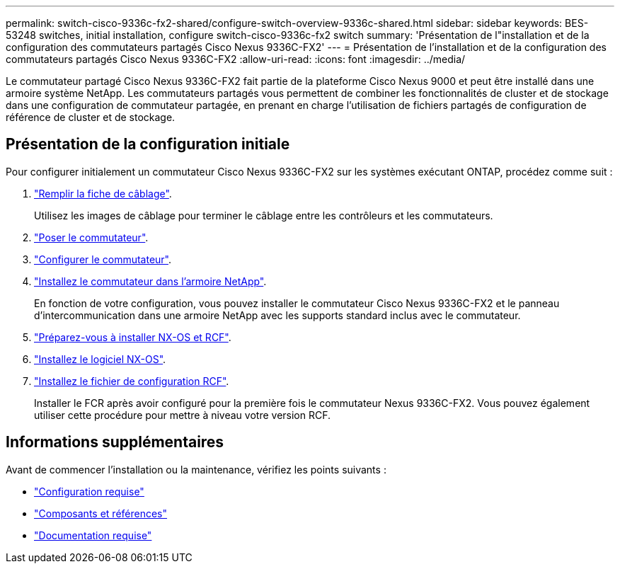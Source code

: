 ---
permalink: switch-cisco-9336c-fx2-shared/configure-switch-overview-9336c-shared.html 
sidebar: sidebar 
keywords: BES-53248 switches, initial installation, configure switch-cisco-9336c-fx2 switch 
summary: 'Présentation de l"installation et de la configuration des commutateurs partagés Cisco Nexus 9336C-FX2' 
---
= Présentation de l'installation et de la configuration des commutateurs partagés Cisco Nexus 9336C-FX2
:allow-uri-read: 
:icons: font
:imagesdir: ../media/


[role="lead"]
Le commutateur partagé Cisco Nexus 9336C-FX2 fait partie de la plateforme Cisco Nexus 9000 et peut être installé dans une armoire système NetApp. Les commutateurs partagés vous permettent de combiner les fonctionnalités de cluster et de stockage dans une configuration de commutateur partagée, en prenant en charge l'utilisation de fichiers partagés de configuration de référence de cluster et de stockage.



== Présentation de la configuration initiale

Pour configurer initialement un commutateur Cisco Nexus 9336C-FX2 sur les systèmes exécutant ONTAP, procédez comme suit :

. link:cable-9336c-shared.html["Remplir la fiche de câblage"].
+
Utilisez les images de câblage pour terminer le câblage entre les contrôleurs et les commutateurs.

. link:install-9336c-shared.html["Poser le commutateur"].
. link:setup-and-configure-9336c-shared.html["Configurer le commutateur"].
. link:install-switch-and-passthrough-panel-9336c-shared.html["Installez le commutateur dans l'armoire NetApp"].
+
En fonction de votre configuration, vous pouvez installer le commutateur Cisco Nexus 9336C-FX2 et le panneau d'intercommunication dans une armoire NetApp avec les supports standard inclus avec le commutateur.

. link:prepare-nxos-rcf-9336c-shared.html["Préparez-vous à installer NX-OS et RCF"].
. link:install-nxos-software-9336c-shared.html["Installez le logiciel NX-OS"].
. link:install-nxos-rcf-9336c-shared.html["Installez le fichier de configuration RCF"].
+
Installer le FCR après avoir configuré pour la première fois le commutateur Nexus 9336C-FX2. Vous pouvez également utiliser cette procédure pour mettre à niveau votre version RCF.





== Informations supplémentaires

Avant de commencer l'installation ou la maintenance, vérifiez les points suivants :

* link:configure-reqs-9336c-shared.html["Configuration requise"]
* link:components-9336c-shared.html["Composants et références"]
* link:required-documentation-9336c-shared.html["Documentation requise"]

